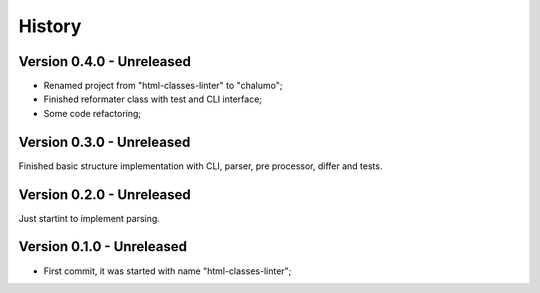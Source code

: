.. _intro_history:

=======
History
=======

Version 0.4.0 - Unreleased
--------------------------

* Renamed project from "html-classes-linter" to "chalumo";
* Finished reformater class with test and CLI interface;
* Some code refactoring;


Version 0.3.0 - Unreleased
--------------------------

Finished basic structure implementation with CLI, parser, pre processor, differ and
tests.


Version 0.2.0 - Unreleased
--------------------------

Just startint to implement parsing.


Version 0.1.0 - Unreleased
--------------------------

* First commit, it was started with name "html-classes-linter";
